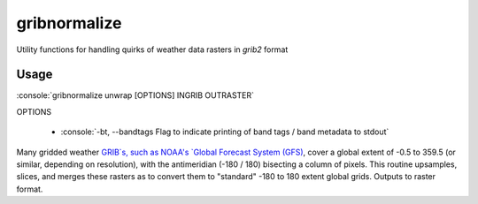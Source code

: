 gribnormalize
=============

Utility functions for handling quirks of weather data rasters in `grib2` format

Usage
-----

.. role:: console(code)
   :language: console

:console:`gribnormalize unwrap [OPTIONS] INGRIB OUTRASTER`

OPTIONS

 * :console:`-bt, --bandtags  Flag to indicate printing of band tags / band metadata to stdout`

Many gridded weather `GRIB`s, such as NOAA's `Global Forecast System (GFS) <http://www.ncdc.noaa.gov/data-access/model-data/model-datasets/global-forcast-system-gfs>`_, cover a global extent of -0.5 to 359.5 (or similar, depending on resolution), with the antimeridian (-180 / 180) bisecting a column of pixels.
This routine upsamples, slices, and merges these rasters as to convert them to "standard" -180 to 180 extent global grids. Outputs to raster format.

